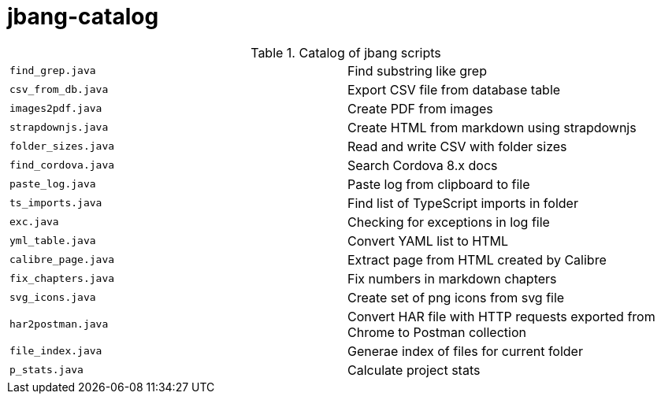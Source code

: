 = jbang-catalog

.Catalog of jbang scripts
|===
| `find_grep.java`       |  Find substring like grep
| `csv_from_db.java`     |  Export CSV file from database table
| `images2pdf.java`      |  Create PDF from images
| `strapdownjs.java`     |  Create HTML from markdown using strapdownjs
| `folder_sizes.java`    |  Read and write CSV with folder sizes
| `find_cordova.java`    |  Search Cordova 8.x docs
| `paste_log.java`       |  Paste log from clipboard to file
| `ts_imports.java`      |  Find list of TypeScript imports in folder
| `exc.java`             |  Checking for exceptions in log file
| `yml_table.java`       |  Convert YAML list to HTML
| `calibre_page.java`    |  Extract page from HTML created by Calibre
| `fix_chapters.java`    |  Fix numbers in markdown chapters
| `svg_icons.java`       |  Create set of png icons from svg file
| `har2postman.java`     |  Convert HAR file with HTTP requests exported from Chrome to Postman collection
| `file_index.java`      |  Generae index of files for current folder
| `p_stats.java`         |  Calculate project stats
|===
